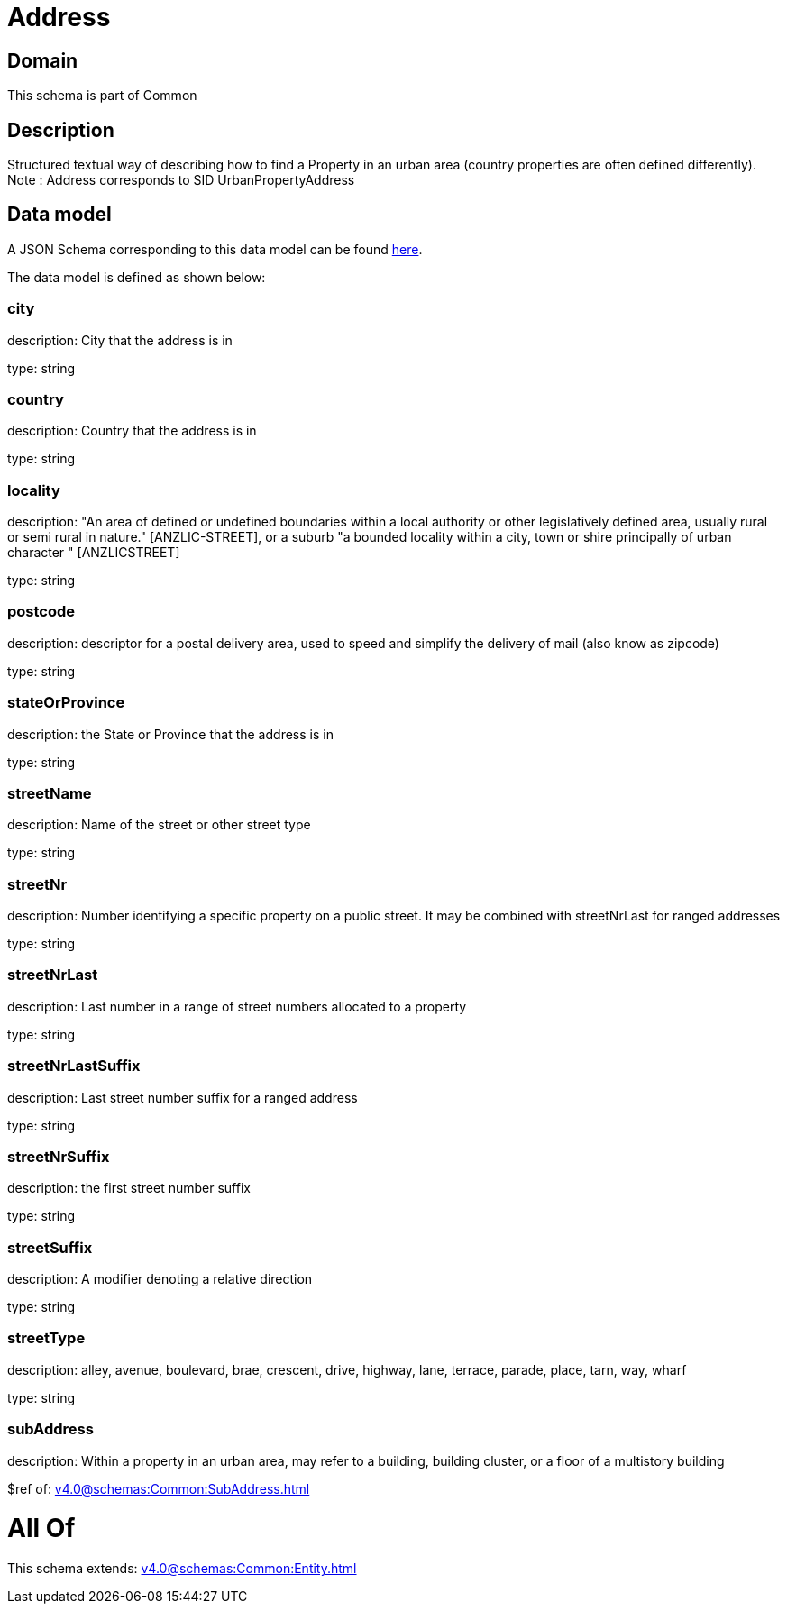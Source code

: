 = Address

[#domain]
== Domain

This schema is part of Common

[#description]
== Description

Structured textual way of describing how to find a Property in an urban area (country properties are often
defined differently).
Note : Address corresponds to SID UrbanPropertyAddress


[#data_model]
== Data model

A JSON Schema corresponding to this data model can be found https://tmforum.org[here].

The data model is defined as shown below:


=== city
description: City that the address is in

type: string


=== country
description: Country that the address is in

type: string


=== locality
description: &quot;An area of defined or undefined boundaries within a local authority or other legislatively defined area, usually rural or semi rural in nature.&quot; [ANZLIC-STREET], or a suburb &quot;a bounded locality within a city, town or shire principally of urban character &quot; [ANZLICSTREET]

type: string


=== postcode
description: descriptor for a postal delivery area, used to speed and simplify the delivery of mail (also know as zipcode)

type: string


=== stateOrProvince
description: the State or Province that the address is in

type: string


=== streetName
description: Name of the street or other street type

type: string


=== streetNr
description: Number identifying a specific property on a public street. It may be combined with streetNrLast for ranged addresses

type: string


=== streetNrLast
description: Last number in a range of street numbers allocated to a property

type: string


=== streetNrLastSuffix
description: Last street number suffix for a ranged address

type: string


=== streetNrSuffix
description: the first street number suffix

type: string


=== streetSuffix
description: A modifier denoting a relative direction

type: string


=== streetType
description: alley, avenue, boulevard, brae, crescent, drive, highway, lane, terrace, parade, place, tarn, way, wharf 

type: string


=== subAddress
description: Within a property in an urban area, may refer to a building, building cluster, or a floor of a multistory building

$ref of: xref:v4.0@schemas:Common:SubAddress.adoc[]


= All Of 
This schema extends: xref:v4.0@schemas:Common:Entity.adoc[]
